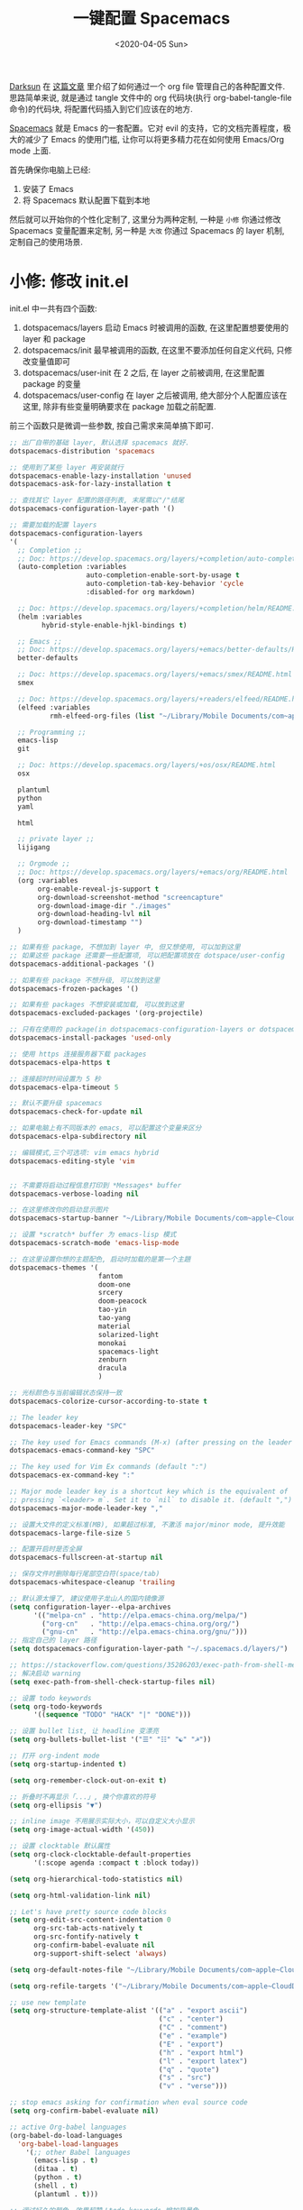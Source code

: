 #+TITLE: 一键配置 Spacemacs
#+DATE: <2020-04-05 Sun>
#+OPTIONS: toc:nil num:nil
#+STARTUP: hideblocks

[[https://github.com/lujun9972/emacs-document/blob/master/org-mode/%25E6%2595%2599%25E4%25BD%25A0%25E7%2594%25A8Org-mode%25E7%25AE%25A1%25E7%2590%2586dotfiles.org][Darksun]] 在 [[https://github.com/lujun9972/emacs-document/blob/master/org-mode/%25E6%2595%2599%25E4%25BD%25A0%25E7%2594%25A8Org-mode%25E7%25AE%25A1%25E7%2590%2586dotfiles.org][这篇文章]] 里介绍了如何通过一个 org file 管理自己的各种配置文件. 思路简单来说, 就是通过 tangle 文件中的 org 代码块(执行 org-babel-tangle-file 命令)的代码块, 将配置代码插入到它们应该在的地方.

[[https://github.com/syl20bnr/spacemacs][Spacemacs]] 就是 Emacs 的一套配置。它对 evil 的支持，它的文档完善程度，极大的减少了 Emacs 的使用门槛, 让你可以将更多精力花在如何使用 Emacs/Org mode 上面.

首先确保你电脑上已经:
1. 安装了 Emacs
2. 将 Spacemacs 默认配置下载到本地

然后就可以开始你的个性化定制了, 这里分为两种定制, 一种是 =小修= 你通过修改 Spacemacs 变量配置来定制, 另一种是 =大改= 你通过 Spacemacs 的 layer 机制, 定制自己的使用场景.

* 小修: 修改 init.el
init.el 中一共有四个函数:
1. dotspacemacs/layers
   启动 Emacs 时被调用的函数, 在这里配置想要使用的 layer 和 package
2. dotspacemacs/init
   最早被调用的函数, 在这里不要添加任何自定义代码, 只修改变量值即可
3. dotspacemacs/user-init
   在 2 之后, 在 layer 之前被调用, 在这里配置 package 的变量
4. dotspacemacs/user-config
   在 layer 之后被调用, 绝大部分个人配置应该在这里, 除非有些变量明确要求在 package 加载之前配置.

前三个函数只是微调一些参数, 按自己需求来简单搞下即可.

#+name: spacemacs-layers
#+BEGIN_SRC emacs-lisp
;; 出厂自带的基础 layer, 默认选择 spacemacs 就好.
dotspacemacs-distribution 'spacemacs

;; 使用到了某些 layer 再安装就行
dotspacemacs-enable-lazy-installation 'unused
dotspacemacs-ask-for-lazy-installation t

;; 查找其它 layer 配置的路径列表, 末尾需以"/"结尾
dotspacemacs-configuration-layer-path '()

;; 需要加载的配置 layers
dotspacemacs-configuration-layers
'(
  ;; Completion ;;
  ;; Doc: https://develop.spacemacs.org/layers/+completion/auto-completion/README.html
  (auto-completion :variables
                   auto-completion-enable-sort-by-usage t
                   auto-completion-tab-key-behavior 'cycle
                   :disabled-for org markdown)

  ;; Doc: https://develop.spacemacs.org/layers/+completion/helm/README.html
  (helm :variables
        hybrid-style-enable-hjkl-bindings t)

  ;; Emacs ;;
  ;; Doc: https://develop.spacemacs.org/layers/+emacs/better-defaults/README.html
  better-defaults

  ;; Doc: https://develop.spacemacs.org/layers/+emacs/smex/README.html
  smex

  ;; Doc: https://develop.spacemacs.org/layers/+readers/elfeed/README.html
  (elfeed :variables
          rmh-elfeed-org-files (list "~/Library/Mobile Documents/com~apple~CloudDocs/org/private/elfeed.org"))

  ;; Programming ;;
  emacs-lisp
  git

  ;; Doc: https://develop.spacemacs.org/layers/+os/osx/README.html
  osx

  plantuml
  python
  yaml

  html

  ;; private layer ;;
  lijigang

  ;; Orgmode ;;
  ;; Doc: https://develop.spacemacs.org/layers/+emacs/org/README.html
  (org :variables
       org-enable-reveal-js-support t
       org-download-screenshot-method "screencapture"
       org-download-image-dir "./images"
       org-download-heading-lvl nil
       org-download-timestamp "")
  )

;; 如果有些 package, 不想加到 layer 中, 但又想使用, 可以加到这里
;; 如果这些 package 还需要一些配置项, 可以把配置项放在 dotspace/user-config
dotspacemacs-additional-packages '()

;; 如果有些 package 不想升级, 可以放到这里
dotspacemacs-frozen-packages '()

;; 如果有些 packages 不想安装或加载, 可以放到这里
dotspacemacs-excluded-packages '(org-projectile)

;; 只有在使用的 package(in dotspacemacs-configuration-layers or dotspacemacs-additional-packages) 才会安装, 其它的删除掉.
dotspacemacs-install-packages 'used-only
#+END_SRC

#+name: spacemacs-init
#+BEGIN_SRC emacs-lisp
;; 使用 https 连接服务器下载 packages
dotspacemacs-elpa-https t

;; 连接超时时间设置为 5 秒
dotspacemacs-elpa-timeout 5

;; 默认不要升级 spacemacs
dotspacemacs-check-for-update nil

;; 如果电脑上有不同版本的 emacs, 可以配置这个变量来区分
dotspacemacs-elpa-subdirectory nil

;; 编辑模式,三个可选项: vim emacs hybrid
dotspacemacs-editing-style 'vim


;; 不需要将启动过程信息打印到 *Messages* buffer
dotspacemacs-verbose-loading nil

;; 在这里修改你的启动显示图片
dotspacemacs-startup-banner "~/Library/Mobile Documents/com~apple~CloudDocs/1-参考/8-Personal/head.png"

;; 设置 *scratch* buffer 为 emacs-lisp 模式
dotspacemacs-scratch-mode 'emacs-lisp-mode

;; 在这里设置你想的主题配色, 启动时加载的是第一个主題
dotspacemacs-themes '(
                      fantom
                      doom-one
                      srcery
                      doom-peacock
                      tao-yin
                      tao-yang
                      material
                      solarized-light
                      monokai
                      spacemacs-light
                      zenburn
                      dracula
                      )

;; 光标颜色与当前编辑状态保持一致
dotspacemacs-colorize-cursor-according-to-state t

;; The leader key
dotspacemacs-leader-key "SPC"

;; The key used for Emacs commands (M-x) (after pressing on the leader key).
dotspacemacs-emacs-command-key "SPC"

;; The key used for Vim Ex commands (default ":")
dotspacemacs-ex-command-key ":"

;; Major mode leader key is a shortcut key which is the equivalent of
;; pressing `<leader> m`. Set it to `nil` to disable it. (default ",")
dotspacemacs-major-mode-leader-key ","

;; 设置大文件的定义标准(MB), 如果超过标准, 不激活 major/minor mode, 提升效能
dotspacemacs-large-file-size 5

;; 配置开启时是否全屏
dotspacemacs-fullscreen-at-startup nil

;; 保存文件时删除每行尾部空白符(space/tab)
dotspacemacs-whitespace-cleanup 'trailing
#+END_SRC

#+name: spacemacs-user-init
#+BEGIN_SRC emacs-lisp
;; 默认源太慢了, 建议使用子龙山人的国内镜像源
(setq configuration-layer--elpa-archives
      '(("melpa-cn" . "http://elpa.emacs-china.org/melpa/")
        ("org-cn"   . "http://elpa.emacs-china.org/org/")
        ("gnu-cn"   . "http://elpa.emacs-china.org/gnu/")))
;; 指定自己的 layer 路径
(setq dotspacemacs-configuration-layer-path "~/.spacemacs.d/layers/")

;; https://stackoverflow.com/questions/35286203/exec-path-from-shell-message-when-starting-emacs
;; 解决启动 warning
(setq exec-path-from-shell-check-startup-files nil)

#+END_SRC

#+name: spacemacs-user-config-org-base
#+BEGIN_SRC emacs-lisp
;; 设置 todo keywords
(setq org-todo-keywords
      '((sequence "TODO" "HACK" "|" "DONE")))

;; 设置 bullet list, 让 headline 变漂亮
(setq org-bullets-bullet-list '("☰" "☷" "☯" "☭"))

;; 打开 org-indent mode
(setq org-startup-indented t)

(setq org-remember-clock-out-on-exit t)

;; 折叠时不再显示「...」, 换个你喜欢的符号
(setq org-ellipsis "▼")

;; inline image 不用展示实际大小，可以自定义大小显示
(setq org-image-actual-width '(450))

;; 设置 clocktable 默认属性
(setq org-clock-clocktable-default-properties
      '(:scope agenda :compact t :block today))

(setq org-hierarchical-todo-statistics nil)

(setq org-html-validation-link nil)

;; Let's have pretty source code blocks
(setq org-edit-src-content-indentation 0
      org-src-tab-acts-natively t
      org-src-fontify-natively t
      org-confirm-babel-evaluate nil
      org-support-shift-select 'always)

(setq org-default-notes-file "~/Library/Mobile Documents/com~apple~CloudDocs/org/roam/20200415105428-task_pool.org")

(setq org-refile-targets '("~/Library/Mobile Documents/com~apple~CloudDocs/org/gtd/gtd.org" :maxlevel . 3))

;; use new template
(setq org-structure-template-alist '(("a" . "export ascii")
                                     ("c" . "center")
                                     ("C" . "comment")
                                     ("e" . "example")
                                     ("E" . "export")
                                     ("h" . "export html")
                                     ("l" . "export latex")
                                     ("q" . "quote")
                                     ("s" . "src")
                                     ("v" . "verse")))

#+END_SRC

#+name: spacemacs-user-config-org-babel
#+BEGIN_SRC emacs-lisp
  ;; stop emacs asking for confirmation when eval source code
  (setq org-confirm-babel-evaluate nil)

  ;; active Org-babel languages
  (org-babel-do-load-languages
    'org-babel-load-languages
      '(;; other Babel languages
        (emacs-lisp . t)
        (ditaa . t)
        (python . t)
        (shell . t)
        (plantuml . t)))
#+END_SRC

#+name: spacemacs-user-config-org-appearance
#+BEGIN_SRC emacs-lisp
  ;; 调试好久的颜色，效果超赞！todo keywords 增加背景色
  (setf org-todo-keyword-faces '(("TODO" . (:foreground "white" :background "#95A5A6"   :weight bold))
                                 ("HACK" . (:foreground "white" :background "#2E8B57"  :weight bold))
                                 ("DONE" . (:foreground "white" :background "#3498DB" :weight bold))))
#+END_SRC

#+name: spacemacs-user-config-org-capture
#+begin_src emacs-lisp
(setq org-capture-templates
          '(("p"  ;;快捷键
             "Personal" ;; 描述快键键对应的功能
             entry ;; 填充类型为 heading
             (file+headline org-default-notes-file  "Personal") ;;填充到哪个文件的哪个 heading 下面
              "** TODO %?\n  %i\n")
            ;; %?: 填完后光标所在位置
            ;; %U: 非活跃的时间戳
            ;; %i: 初始内容. 如果有选中区域, 即为该区域内容
            ;; %a: 注释. 通常为 org-store-link 创建的链接

            ("m"
             "Meeting"
             entry
             (file+headline "~/Library/Mobile Documents/com~apple~CloudDocs/org/roam/20200416194512-meetings.org" "Meetings")
             "** TODO %?\n  %i\n")

            ("w"
             "Work"
             entry
             (file+headline org-default-notes-file "Work")
             "** TODO %?\n  %i\n")
              ))
#+end_src

#+name: spacemacs-user-config-org-archive
#+BEGIN_SRC emacs-lisp
;; Org archive
(setq org-archive-location "20200417123552-archive_tasks.org::date-tree")
#+END_SRC

#+name: spacemacs-user-config-org-agenda
#+BEGIN_SRC emacs-lisp
;; agenda 里面时间块彩色显示
;; From: https://emacs-china.org/t/org-agenda/8679/3
(defun ljg/org-agenda-time-grid-spacing ()
  "Set different line spacing w.r.t. time duration."
  (save-excursion
    (let* ((background (alist-get 'background-mode (frame-parameters)))
           (background-dark-p (string= background "dark"))
           (colors (list "#1ABC9C" "#2ECC71" "#3498DB" "#9966ff"))
           pos
           duration)
      (nconc colors colors)
      (goto-char (point-min))
      (while (setq pos (next-single-property-change (point) 'duration))
        (goto-char pos)
        (when (and (not (equal pos (point-at-eol)))
                   (setq duration (org-get-at-bol 'duration)))
          (let ((line-height (if (< duration 30) 1.0 (+ 0.5 (/ duration 60))))
                (ov (make-overlay (point-at-bol) (1+ (point-at-eol)))))
            (overlay-put ov 'face `(:background ,(car colors)
                                                :foreground
                                                ,(if background-dark-p "black" "white")))
            (setq colors (cdr colors))
            (overlay-put ov 'line-height line-height)
            (overlay-put ov 'line-spacing (1- line-height))))))))

(add-hook 'org-agenda-finalize-hook #'ljg/org-agenda-time-grid-spacing)

;; agenda 中不显示指定 tags
(setq org-agenda-hide-tags-regexp "重要不紧急\\|重要且紧急\\|不重要不紧急\\|不重要但紧急")

(setq org-agenda-prefix-format '((agenda . "%t %s ")))
(setq org-agenda-clockreport-parameter-plist
      '(:link t :maxlevel 6 :fileskip0 t :compact t :narrow 60 :score 0))

(setq org-agenda-start-on-weekday nil)
(setq org-agenda-log-mode-items '(clock))
(setq org-agenda-include-all-todo t)
(setq org-agenda-time-leading-zero t)
(setq org-agenda-use-time-grid nil)

(setq org-directory "~/Library/Mobile Documents/com~apple~CloudDocs/org/")
(setq org-agenda-include-diary t)

;; content of diary-file
;;;;;;;;;;;;;;;;;;;;;;;;;;;;
;; ;;Day info             ;;
;; ;; 日出而作, 日落而息  ;;
;; %%(diary-sunrise)      ;;
;; %%(diary-sunset)       ;;
;; %%(diary-lunar-phases) ;;
;; ;;                     ;;
;; %%(diary-iso-date)     ;;
;; ;;中国农历             ;;
;; %%(diary-chinese-date) ;;
;;;;;;;;;;;;;;;;;;;;;;;;;;;;
(setq diary-file "~/Library/Mobile Documents/com~apple~CloudDocs/org/standard-diary")

(setq org-agenda-diary-file "~/Library/Mobile Documents/com~apple~CloudDocs/org/standard-diary")

(setq org-agenda-files '("~/Library/Mobile Documents/com~apple~CloudDocs/org/roam/20200415103847-2020_daily.org"
                             "~/Library/Mobile Documents/com~apple~CloudDocs/org/roam/20200415105428-task_pool.org"

                             "~/Library/Mobile Documents/com~apple~CloudDocs/org/roam/20200415160958-interview.org"

                             "~/Library/Mobile Documents/com~apple~CloudDocs/org/roam/20200416194512-meetings.org"

                             "~/Library/Mobile Documents/com~apple~CloudDocs/org/roam/20200417123552-archive_tasks.org"))

;; learn from https://github.com/AbstProcDo/Master-Emacs-From-Scrach-with-Solid-Procedures/blob/master/05.Emacs-as-a-Agenda-by-Org.org

;; 设置北京经纬度坐标
(setq calendar-latitude 39.9042)
(setq calendar-longitude 116.4074)

;;Sunrise and Sunset
;;日出而作, 日落而息
(defun diary-sunrise ()
  (let ((dss (diary-sunrise-sunset)))
    (with-temp-buffer
      (insert dss)
      (goto-char (point-min))
      (while (re-search-forward " ([^)]*)" nil t)
        (replace-match "" nil nil))
      (goto-char (point-min))
      (search-forward ",")
      (buffer-substring (point-min) (match-beginning 0)))))

(defun diary-sunset ()
  (let ((dss (diary-sunrise-sunset))
        start end)
    (with-temp-buffer
      (insert dss)
      (goto-char (point-min))
      (while (re-search-forward " ([^)]*)" nil t)
        (replace-match "" nil nil))
      (goto-char (point-min))
      (search-forward ", ")
      (setq start (match-end 0))
      (search-forward " at")
      (setq end (match-beginning 0))
      (goto-char start)
      (capitalize-word 1)
      (buffer-substring start end))))
#+END_SRC

#+name: spacemacs-user-config-org-reveal
#+BEGIN_SRC emacs-lisp

  ;; 使用 reveal.js 来生成 html 版本的 ppt
  ;; https://opensource.com/article/18/2/how-create-slides-emacs-org-mode-and-revealjs

  (require 'ox-reveal)
  (setq org-reveal-root (concat (expand-file-name "~/Library/Mobile Documents/com~apple~CloudDocs/org/reveal.js")))

  ;; 可选主题在 reveal.js 安装目录的 css/theme/
  ;; beige/black/white/blood/league/moon/night/serif/simple/sky/solarized
  (setq org-reveal-theme "simple")
  (setq org-reveal-control t)
  (setq org-reveal-center t)
  (setq org-reveal-progress t)
#+END_SRC

#+name: spacemacs-user-config-org-keyboard
#+BEGIN_SRC emacs-lisp
;; 设置快捷键

(evil-leader/set-key "op" 'org-pomodoro)
(evil-leader/set-key "oc" 'org-capture)
(evil-leader/set-key "oa" 'org-agenda)
(evil-leader/set-key "ol" 'org-store-link)
(evil-leader/set-key "el" 'eval-print-last-sexp)
(evil-leader/set-key "od" 'org-archive-subtree)

(evil-leader/set-key "oip" 'org-set-property)
(evil-leader/set-key "oil" 'org-insert-link)
(evil-leader/set-key "ois" 'org-time-stamp)
(evil-leader/set-key "oid" 'org-insert-drawer)
(evil-leader/set-key "oif" 'org-footnote-action)

(evil-leader/set-key "ood" (lambda () (interactive) (find-file "~/spacemacs-config/spacemacs-config.org")))

(evil-leader/set-key "oog" (lambda () (interactive) (find-file "~/Library/Mobile Documents/com~apple~CloudDocs/org/roam/20200415105428-task_pool.org")))

(evil-leader/set-key "ool" (lambda () (interactive) (find-file "~/.spacemacs.d/layers/lijigang/packages.el")))

(evil-leader/set-key "oot" (lambda () (interactive) (find-file "~/Library/Mobile Documents/com~apple~CloudDocs/org/roam/20200415103847-2020_daily.org")))

;; 插入 easy template
(evil-leader/set-key "ds" 'org-insert-structure-template)

(global-set-key (kbd "C--") 'org-table-insert-hline)
#+END_SRC

再来显示相关的:
#+name: spacemacs-user-config-display
#+BEGIN_SRC emacs-lisp
;;;;;;;;;;;;;;;;;;;;;;
;; 外观展示相关配置 ;;
;;;;;;;;;;;;;;;;;;;;;;

;; 在状态栏显示时间
(display-time-mode 1)

(global-hl-line-mode -1)

(global-visual-line-mode 1)

;; 换行宽度
(setq-default fill-column 80)

;; 打开黄金比例模式, 当前使用的窗口所占比例为 0.618
(golden-ratio-mode)

;; 默认把新开的 Window 显示在右侧
(setq split-height-threshold nil)
(setq split-width-threshold 0)

;; Remove the markup characters, i.e., "/text/" becomes (italized) "text"
(setq org-hide-emphasis-markers t)

;; more useful frame title, that show either a file or a
;; buffer name (if the buffer isn't visiting a file)
(setq frame-title-format
      '("" " 為學日益, 為道日損 - "
        (:eval (if (buffer-file-name)
                   (abbreviate-file-name (buffer-file-name)) "%b"))))
#+END_SRC

配置下 LaTeX 相关内容:
#+name: spacemacs-user-config-latex
#+BEGIN_SRC emacs-lisp

;; LaTeX 配置
(setq Tex-command-default "XeLaTeX")

;; latex 支持中文
(require 'ox)
(require 'ox-html)
(require 'ox-publish)

(add-to-list 'org-latex-classes '("pdf" "\\documentclass[fontset = mac]{ctexart}
[NO-DEFAULT-PACKAGES]
\\usepackage[colorlinks,linkcolor=black,anchorcolor=black,
             citecolor=black]{hyperref}
\\usepackage[top=3truecm,bottom=2.5truecm,
            left=1.1truecm,right=1.1truecm,
            bindingoffset=1.0truecm,
            headsep=1.6truecm,
            footskip=1.5truecm,
            headheight=15pt    % 标准中没有要求页眉的高度，这里设置成
                               % 15pt 了
           ]{geometry}
\\setCJKmainfont[BoldFont={Microsoft YaHei},ItalicFont={Microsoft YaHei}]{Microsoft YaHei}
"
                  ("\\section{%s}" . "\\section*{%s}")
                  ("\\subsection{%s}" . "\\subsection*{%s}")
                  ("\\subsubsection{%s}" . "\\subsubsection*{%s}")
                  ("\\paragraph{%s}" . "\\paragraph*{%s}")
                  ("\\subparagraph{%s}" . "\\subparagraph*{%s}")))

(setq org-latex-default-class "pdf")

(setq org-latex-pdf-process
      '(
        "xelatex -interaction nonstopmode -output-directory %o %f"
        "xelatex -interaction nonstopmode -output-directory %o %f"
        "xelatex -interaction nonstopmode -output-directory %o %f"
        "rm -fr %b.out %b.log %b.tex auto"
        ))

(defun peng-use-xelatex ()
  (interactive)
  (let* ((tempfile
      (file-name-base))) (progn (shell-command (concat "rm -rf " tempfile
                               ".bbl " tempfile ".blg " tempfile ".out " tempfile ".log " tempfile
                               ".aux " tempfile ".toc" tempfile ".pdf"))
                    (compile (concat "xelatex "
                             (concat tempfile ".tex")
                             (concat ";rm -rf " tempfile ".bbl " tempfile
                                 ".blg " tempfile ".out " tempfile ".log " tempfile ".aux " tempfile
".toc" ";open " tempfile ".pdf"))))))
#+END_SRC

其它配置项:
#+name: spacemacs-user-config-others
#+BEGIN_SRC emacs-lisp

;; Tangle Org files when we save them
;; 一保存文件直接 tangle 代码
;; (defun tangle-on-save-org-mode-file()
;;   (when (string= (message "%s" major-mode) "org-mode")
;;     (org-babel-tangle)))

;; (add-hook 'after-save-hook 'tangle-on-save-org-mode-file)

;; 文件有更新, buffer 自动更新
(global-auto-revert-mode)

;; 编码选用 UTF-8
(prefer-coding-system 'utf-8)
(set-default-coding-systems 'utf-8)
(setq default-buffer-file-coding-system 'utf-8)

;; gpg related
(setq epg-gpg-program "gpg2")
(setq epa-pinentry-mode 'loopback)


(setq user-full-name "lijigang"
      user-mail-address "i@lijigang.com")

;; 插入今年的时间进度条
(defun make-progress (width percent has-number?)
  (let* ((done (/ percent 100.0))
         (done-width (floor (* width done))))
    (concat
     "["
     (make-string done-width ?/)
     (make-string (- width done-width) ? )
     "]"
     (if has-number? (concat " " (number-to-string percent) "%"))
     )))

(defun insert-day-progress ()
  (interactive)
  (let* ((today (time-to-day-in-year (current-time)))
         (percent (floor (* 100 (/ today 365.0)))))
    (insert (make-progress 30 percent t))
    ))

(evil-leader/set-key "oit" 'insert-day-progress)

(add-to-list 'org-src-lang-modes '("plantuml" . plantuml))

;; 时间戳使用英文星期
(setq system-time-locale "C")

(global-company-mode)

(setq org-ditaa-jar-path "~/Library/Mobile Documents/com~apple~CloudDocs/org/org-mode/contrib/scripts/ditaa.jar")

(setq plantuml-default-exec-mode 'jar)
(setq org-plantuml-jar-path
      (expand-file-name "~/Library/Mobile Documents/com~apple~CloudDocs/org/org-resources/plantuml.jar"))

;; Doc: https://develop.spacemacs.org/layers/+filetree/neotree/README.html
;; Use all-the-icons packages and fonts
(setq neo-theme 'icons)

(setq yas-snippet-dirs (list "~/.spacemacs.d/snippets/"))

(setq dired-use-ls-dired nil)

;; from: https://github.com/Fuco1/org-clock-budget
;; load el file that not in melpa
(load-file "~/Library/Mobile Documents/com~apple~CloudDocs/org/private/org-clock-budget.el")


;; from: https://github.com/manateelazycat/company-english-helper
(add-to-list 'load-path "~/Library/Mobile Documents/com~apple~CloudDocs/org/private")
(require 'company-english-helper)

;; bug fix
;; https://github.com/seagle0128/.emacs.d/issues/129
(org-reload)
#+END_SRC

全部梳理完毕, 现在可以生成配置文件 init.el 了:
#+name: init.el
#+BEGIN_SRC emacs-lisp :tangle ~/.spacemacs.d/init.el :exports none :noweb yes :mkdirp yes
(defun dotspacemacs/layers ()
  (setq-default
   <<spacemacs-layers>>
))

(defun dotspacemacs/init ()
  (setq-default
   <<spacemacs-init>>
))


(defun dotspacemacs/user-init ()
  <<spacemacs-user-init>>
)


(defun dotspacemacs/user-config ()
  (with-eval-after-load 'org
    <<spacemacs-user-config-org-base>>
    <<spacemacs-user-config-org-babel>>
    <<spacemacs-user-config-org-appearance>>
    <<spacemacs-user-config-org-capture>>
    <<spacemacs-user-config-org-archive>>
    <<spacemacs-user-config-org-agenda>>
    <<spacemacs-user-config-org-reveal>>
    <<spacemacs-user-config-org-keyboard>>
  )
  <<spacemacs-user-config-display>>
  <<spacemacs-user-config-latex>>
  <<spacemacs-user-config-others>>
)
#+END_SRC
* 大改: 定义 private layer
除了配置一个个 package 这个笨办法以外, Spacemacs 引入了 layer 的概念, 即将一个场景(比如使用 org-mode 或者 python)常用的一些 package 给打包放一起, 统称为一个 layer.

Spacemacs 出厂自带了很多常用的 layer, 但同时也支持你自定义. 我会把日常使用到的一些 package 放到自己的 layer 中.

#+name: private-layer-lijigang-packages
#+BEGIN_SRC emacs-lisp
(defconst lijigang-packages
  '(org-page
    dired-icon
    cnfonts
    swiper
    wttrin
    beacon
    pangu-spacing
    pyim
    posframe
    org-kanban
    visual-fill-column
    all-the-icons
    doom-modeline
    org-analyzer
    org-roam
    helpful
    )
)
#+END_SRC

#+name: private-layer-lijigang-init
#+BEGIN_SRC emacs-lisp
(defun lijigang/init-org-page()
  "Initialize org-page to publish blog."
  (use-package org-page
    :ensure t
    :config (progn
          (setq op/site-main-title "常识")
          (setq op/personal-github-link "https://github.com/lijigang")
          (setq op/repository-directory "~/lijigang")
          (setq op/site-domain "http://lijigang.github.io/")
          (setq op/theme-root-directory (car (file-expand-wildcards "~/.emacs.d/elpa/org-page-*/themes" t)))
          (setq op/theme 'ljg)
          (setq op/highlight-render 'js)
          (setq op/category-ignore-list '("themes" "assets" "images"))
          (setq op/category-config-alist
            '(("blog"
              :show-meta t
              :show-comment t
              :uri-generator op/generate-uri
              :uri-template "/blog/%y/%m/%d/%t/"
              :sort-by :date     ;; how to sort the posts
              :category-index nil) ;; generate category index or not
              ("index"
              :show-meta nil
              :show-comment nil
              :uri-generator op/generate-uri
              :uri-template "/"
              :sort-by :date
              :category-index nil)
              ("about"
              :show-meta nil
              :show-comment nil
              :uri-generator op/generate-uri
              :uri-template "/about/"
              :sort-by :date
              :category-index nil)))
          (bind-key "C-c M-p" 'op/do-publication-and-preview-site)))
    )

(defun lijigang/init-dired-icon ()
  "Initialize dired-icon"
  (add-hook 'dired-mode-hook 'dired-icon-mode)
  (add-hook 'dired-mode-hook
            (lambda ()
              (highlight-lines-matching-regexp "\.org$" 'hi-yellow))))

(defun lijigang/init-cnfonts()
  "Initialize cnfonts"
  (use-package cnfonts
    :init
    (cnfonts-enable)
    (cnfonts-set-spacemacs-fallback-fonts)))

(defun lijigang/init-swiper()
  "Initialize swiper"
  (use-package swiper
    :init
    (define-key global-map (kbd "C-s") 'swiper)))


(defun lijigang/init-wttrin()
  (use-package wttrin
    :ensure t
    :commands (wttrin)
    :init
    (setq wttrin-default-cities '("Beijing"
                                  "Bristol")))
  )

(defun lijigang/init-beacon()
  "Initialize beacon"
  (use-package beacon
    :init
    (beacon-mode 1)
    (setq beacon-color "#666600")))

(defun lijigang/init-pangu-spacing()
  "Initialize pangu-spacing"
  (use-package pangu-spacing
    :init
    (global-pangu-spacing-mode 1)
    (setq pangu-spacing-real-insert-separtor t)))

(defun lijigang/init-pyim()
  "Initialize pyim"
  (use-package pyim
    :ensure nil
    :demand t
    :init
    (setq pyim-punctuation-translate-p '(no yes auto))
    :config
    (setq default-input-method "pyim")
    (setq pyim-default-scheme 'wubi)

    ;; 让 Emacs 启动时自动加载 pyim 词库
    (add-hook 'emacs-startup-hook
              #'(lambda () (pyim-restart-1 t)))

    (setq pyim-page-tooltip 'posframe)
    (setq pyim-dicts '((:name "基础词库" :file "~/Library/Mobile Documents/com~apple~CloudDocs/3-config/wbdict.pyim")))
    (global-set-key (kbd "C-9") 'toggle-input-method)
    ))

(defun lijigang/init-posframe ()
  (use-package posframe))

(defun lijigang/init-org-kanban ()
  (use-package org-kanban))

(defun lijigang/init-visual-fill-column ()
  (use-package visual-fill-column
    :ensure t
    :defer t
    :init
    (dolist (hook '(visual-line-mode-hook
                    org-mode-hook
                    text-mode-hook
                    ))
      (add-hook hook #'visual-fill-column-mode))
    :config (setq-default visual-fill-column-width 90
                          ;; visual-fill-column-center-text t
                          visual-fill-column-fringes-outside-margins nil)))

(defun lijigang/init-all-the-icons ()
  (use-package all-the-icons))

(defun lijigang/init-doom-modeline ()
  (use-package doom-modeline
    :ensure t
    :hook (after-init . doom-modeline-mode)
    :config
    (setq doom-modeline-major-mode-color-icon t)
    (setq doom-modeline-buffer-state-icon t)
    (setq doom-modeline-buffer-modification-icon t)
    (setq doom-modeline-enable-word-count t)
    (setq doom-modeline-vcs-max-length 12)
    ))

(defun lijigang/init-org-analyzer ()
  (use-package org-analyzer))


(defun lijigang/init-org-roam ()
  (use-package org-roam
    :hook
    (after-init . org-roam-mode)
    :custom
    (org-roam-directory "~/Library/Mobile Documents/com~apple~CloudDocs/org/roam/")
    :init
    (progn
      (spacemacs/declare-prefix "ar" "org-roam")
      (spacemacs/set-leader-keys
        "arl" 'org-roam
        "art" 'org-roam-today
        "arf" 'org-roam-find-file
        "arg" 'org-roam-graph-show)

      (spacemacs/declare-prefix-for-mode 'org-mode "mr" "org-roam")
      (spacemacs/set-leader-keys-for-major-mode 'org-mode
        "rl" 'org-roam
        "rt" 'org-roam-today
        "rb" 'org-roam-switch-to-buffer
        "rf" 'org-roam-find-file
        "ri" 'org-roam-insert
        "rg" 'org-roam-graph-show))))


(defun lijigang/init-helpful()
  (use-package helpful
    :config
    (global-set-key (kbd "C-h f") #'helpful-callable)
    (global-set-key (kbd "C-h v") #'helpful-variable)
    (global-set-key (kbd "C-h k") #'helpful-key)))
#+END_SRC

把上面配置生成文件即可:
#+BEGIN_SRC emacs-lisp :tangle ~/.spacemacs.d/layers/lijigang/packages.el :exports none :noweb yes :mkdirp yes
<<private-layer-lijigang-packages>>
<<private-layer-lijigang-init>>
#+END_SRC

